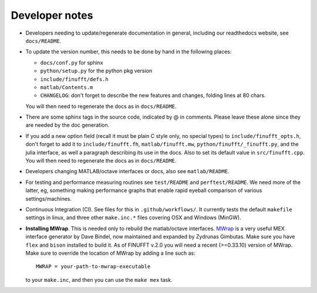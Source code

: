 .. _devnotes:

Developer notes
===============

* Developers needing to update/regenerate documentation in general, including our readthedocs website, see ``docs/README``.

* To update the version number, this needs to be done by hand in the following places:

  - ``docs/conf.py`` for sphinx
  - ``python/setup.py`` for the python pkg version
  - ``include/finufft/defs.h``
  - ``matlab/Contents.m``
  - ``CHANGELOG``: don't forget to describe the new features and changes, folding lines at 80 chars.

  You will then need to regenerate the docs as in ``docs/README``.

* There are some sphinx tags in the source code, indicated by @ in comments. Please leave these alone since they are needed by the doc generation.

* If you add a new option field (recall it must be plain C style only, no special types) to ``include/finufft_opts.h``, don't forget to add it to ``include/finufft.fh``, ``matlab/finufft.mw``, ``python/finufft/_finufft.py``, and the julia interface, as well a paragraph describing its use in the docs. Also to set its default value in ``src/finufft.cpp``. You will then need to regenerate the docs as in ``docs/README``.

* Developers changing MATLAB/octave interfaces or docs, also see ``matlab/README``.

* For testing and performance measuring routines see ``test/README`` and ``perftest/README``. We need more of the latter, eg, something making performance graphs that enable rapid eyeball comparison of various settings/machines.

* Continuous Integration (CI). See files for this in ``.github/workflows/``. It currently tests the default ``makefile`` settings in linux, and three other ``make.inc.*`` files covering OSX and Windows (MinGW).

* **Installing MWrap**. This is needed only to rebuild the matlab/octave interfaces.
  `MWrap <https://github.com/zgimbutas/mwrap>`_
  is a very useful MEX interface generator by Dave Bindel, now maintained
  and expanded by Zydrunas Gimbutas.
  Make sure you have ``flex`` and ``bison`` installed to build it.
  As of FINUFFT v.2.0 you will need a recent (>=0.33.10) version of MWrap.
  Make sure to override the location of MWrap by adding a line such as::

    MWRAP = your-path-to-mwrap-executable
  
  to your ``make.inc``, and then you can use the ``make mex`` task.



